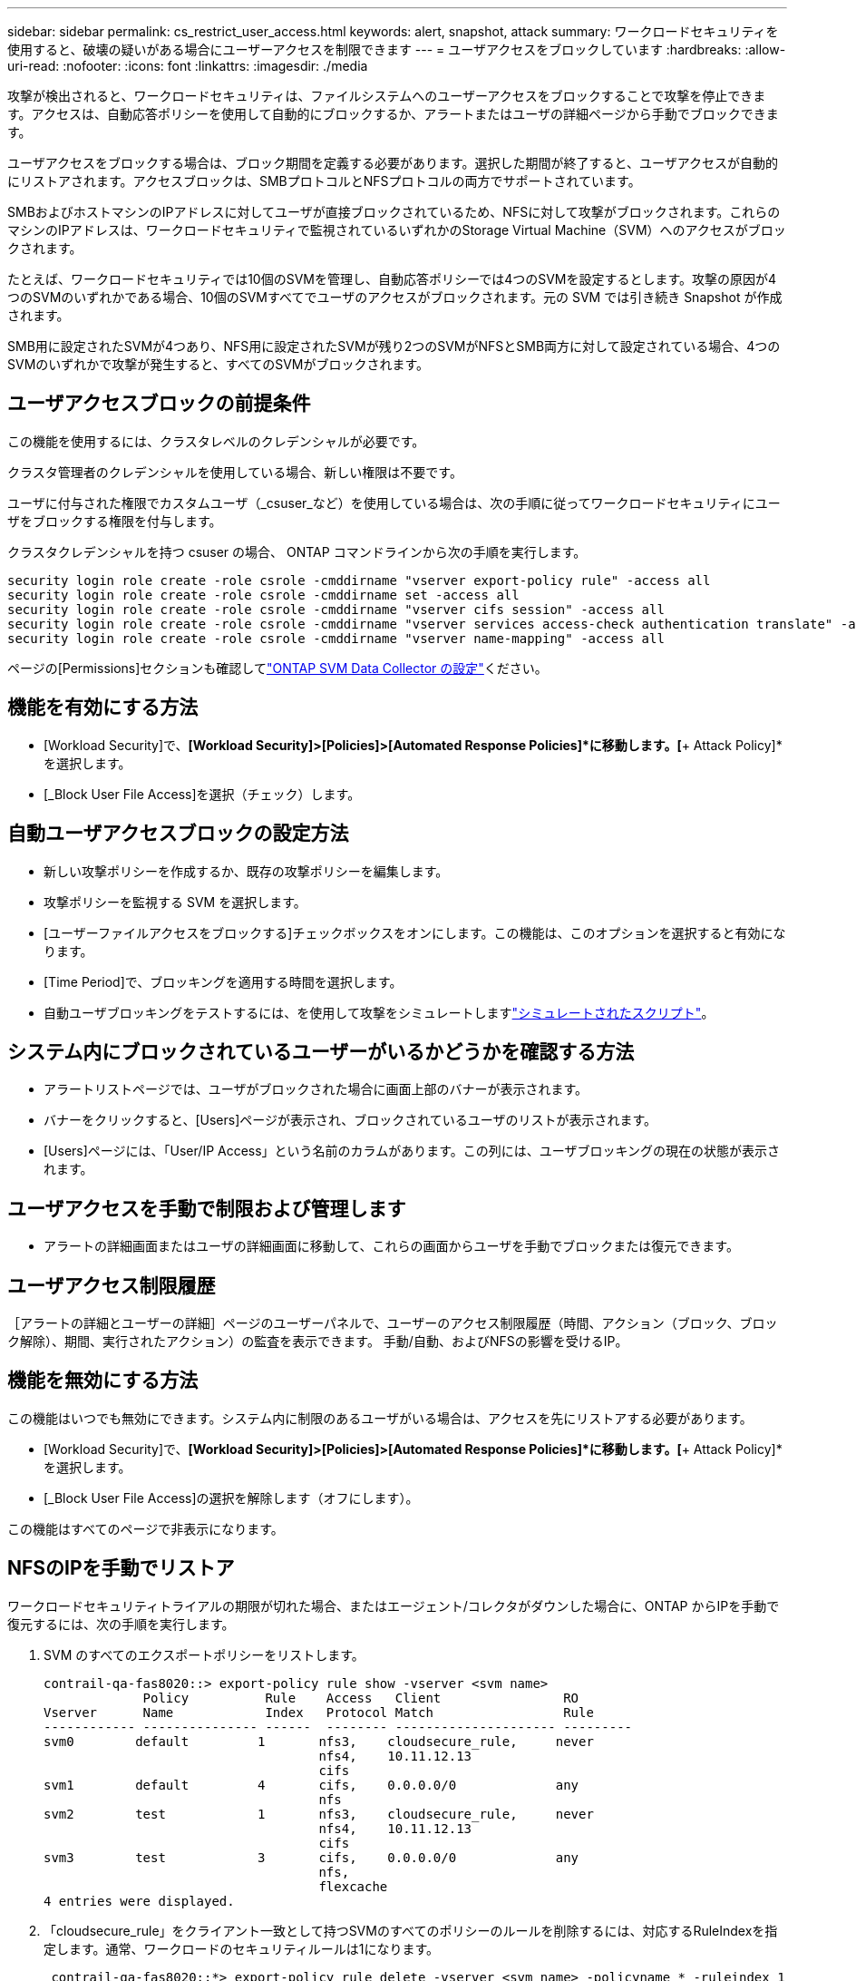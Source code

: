 ---
sidebar: sidebar 
permalink: cs_restrict_user_access.html 
keywords: alert, snapshot,  attack 
summary: ワークロードセキュリティを使用すると、破壊の疑いがある場合にユーザーアクセスを制限できます 
---
= ユーザアクセスをブロックしています
:hardbreaks:
:allow-uri-read: 
:nofooter: 
:icons: font
:linkattrs: 
:imagesdir: ./media


[role="lead"]
攻撃が検出されると、ワークロードセキュリティは、ファイルシステムへのユーザーアクセスをブロックすることで攻撃を停止できます。アクセスは、自動応答ポリシーを使用して自動的にブロックするか、アラートまたはユーザの詳細ページから手動でブロックできます。

ユーザアクセスをブロックする場合は、ブロック期間を定義する必要があります。選択した期間が終了すると、ユーザアクセスが自動的にリストアされます。アクセスブロックは、SMBプロトコルとNFSプロトコルの両方でサポートされています。

SMBおよびホストマシンのIPアドレスに対してユーザが直接ブロックされているため、NFSに対して攻撃がブロックされます。これらのマシンのIPアドレスは、ワークロードセキュリティで監視されているいずれかのStorage Virtual Machine（SVM）へのアクセスがブロックされます。

たとえば、ワークロードセキュリティでは10個のSVMを管理し、自動応答ポリシーでは4つのSVMを設定するとします。攻撃の原因が4つのSVMのいずれかである場合、10個のSVMすべてでユーザのアクセスがブロックされます。元の SVM では引き続き Snapshot が作成されます。

SMB用に設定されたSVMが4つあり、NFS用に設定されたSVMが残り2つのSVMがNFSとSMB両方に対して設定されている場合、4つのSVMのいずれかで攻撃が発生すると、すべてのSVMがブロックされます。



== ユーザアクセスブロックの前提条件

この機能を使用するには、クラスタレベルのクレデンシャルが必要です。

クラスタ管理者のクレデンシャルを使用している場合、新しい権限は不要です。

ユーザに付与された権限でカスタムユーザ（_csuser_など）を使用している場合は、次の手順に従ってワークロードセキュリティにユーザをブロックする権限を付与します。

クラスタクレデンシャルを持つ csuser の場合、 ONTAP コマンドラインから次の手順を実行します。

....
security login role create -role csrole -cmddirname "vserver export-policy rule" -access all
security login role create -role csrole -cmddirname set -access all
security login role create -role csrole -cmddirname "vserver cifs session" -access all
security login role create -role csrole -cmddirname "vserver services access-check authentication translate" -access all
security login role create -role csrole -cmddirname "vserver name-mapping" -access all
....
ページの[Permissions]セクションも確認してlink:task_add_collector_svm.html["ONTAP SVM Data Collector の設定"]ください。



== 機能を有効にする方法

* [Workload Security]で、*[Workload Security]>[Policies]>[Automated Response Policies]*に移動します。[*+ Attack Policy]*を選択します。
* [_Block User File Access]を選択（チェック）します。




== 自動ユーザアクセスブロックの設定方法

* 新しい攻撃ポリシーを作成するか、既存の攻撃ポリシーを編集します。
* 攻撃ポリシーを監視する SVM を選択します。
* [ユーザーファイルアクセスをブロックする]チェックボックスをオンにします。この機能は、このオプションを選択すると有効になります。
* [Time Period]で、ブロッキングを適用する時間を選択します。
* 自動ユーザブロッキングをテストするには、を使用して攻撃をシミュレートしますlink:concept_cs_attack_simulator.html["シミュレートされたスクリプト"]。




== システム内にブロックされているユーザーがいるかどうかを確認する方法

* アラートリストページでは、ユーザがブロックされた場合に画面上部のバナーが表示されます。
* バナーをクリックすると、[Users]ページが表示され、ブロックされているユーザのリストが表示されます。
* [Users]ページには、「User/IP Access」という名前のカラムがあります。この列には、ユーザブロッキングの現在の状態が表示されます。




== ユーザアクセスを手動で制限および管理します

* アラートの詳細画面またはユーザの詳細画面に移動して、これらの画面からユーザを手動でブロックまたは復元できます。




== ユーザアクセス制限履歴

［アラートの詳細とユーザーの詳細］ページのユーザーパネルで、ユーザーのアクセス制限履歴（時間、アクション（ブロック、ブロック解除）、期間、実行されたアクション）の監査を表示できます。 手動/自動、およびNFSの影響を受けるIP。



== 機能を無効にする方法

この機能はいつでも無効にできます。システム内に制限のあるユーザがいる場合は、アクセスを先にリストアする必要があります。

* [Workload Security]で、*[Workload Security]>[Policies]>[Automated Response Policies]*に移動します。[*+ Attack Policy]*を選択します。
* [_Block User File Access]の選択を解除します（オフにします）。


この機能はすべてのページで非表示になります。



== NFSのIPを手動でリストア

ワークロードセキュリティトライアルの期限が切れた場合、またはエージェント/コレクタがダウンした場合に、ONTAP からIPを手動で復元するには、次の手順を実行します。

. SVM のすべてのエクスポートポリシーをリストします。
+
....
contrail-qa-fas8020::> export-policy rule show -vserver <svm name>
             Policy          Rule    Access   Client                RO
Vserver      Name            Index   Protocol Match                 Rule
------------ --------------- ------  -------- --------------------- ---------
svm0        default         1       nfs3,    cloudsecure_rule,     never
                                    nfs4,    10.11.12.13
                                    cifs
svm1        default         4       cifs,    0.0.0.0/0             any
                                    nfs
svm2        test            1       nfs3,    cloudsecure_rule,     never
                                    nfs4,    10.11.12.13
                                    cifs
svm3        test            3       cifs,    0.0.0.0/0             any
                                    nfs,
                                    flexcache
4 entries were displayed.
....
. 「cloudsecure_rule」をクライアント一致として持つSVMのすべてのポリシーのルールを削除するには、対応するRuleIndexを指定します。通常、ワークロードのセキュリティルールは1になります。
+
 contrail-qa-fas8020::*> export-policy rule delete -vserver <svm name> -policyname * -ruleindex 1
. ワークロードセキュリティルールが削除されていることを確認します（確認のためのオプションの手順）。
+
....
contrail-qa-fas8020::*> export-policy rule show -vserver <svm name>
             Policy          Rule    Access   Client                RO
Vserver      Name            Index   Protocol Match                 Rule
------------ --------------- ------  -------- --------------------- ---------
svm0         default         4       cifs,    0.0.0.0/0             any
                                    nfs
svm2         test            3       cifs,    0.0.0.0/0             any
                                    nfs,
                                    flexcache
2 entries were displayed.
....




== SMBのユーザを手動でリストア

ワークロードセキュリティトライアルの期限が切れた場合、またはエージェント/コレクタがダウンした場合に、ONTAP からユーザーを手動で復元するには、次の手順を実行します。

ワークロードセキュリティでブロックされたユーザーのリストは、ユーザーリストページから取得できます。

. cluster_admin_credentialsを使用してONTAP クラスタ（ユーザのブロックを解除する場所）にログインします。（Amazon FSXの場合、FSXクレデンシャルを使用してログインします）。
. 次のコマンドを実行して、すべてのSVMのSMBワークロードセキュリティでブロックされているすべてのユーザを表示します。
+
 vserver name-mapping show -direction win-unix -replacement " "
+
....
Vserver:   <vservername>
Direction: win-unix
Position Hostname         IP Address/Mask
-------- ---------------- ----------------
1       -                 -                   Pattern: CSLAB\\US040
                                         Replacement:
2       -                 -                   Pattern: CSLAB\\US030
                                         Replacement:
2 entries were displayed.
....


上記の出力では、2人のユーザーがドメインCSLABでブロックされました（US030、US040）。

. 上記の出力から位置を特定したら、次のコマンドを実行してユーザーのブロックを解除します。
+
 vserver name-mapping delete -direction win-unix -position <position>
. コマンドを実行して、ユーザがブロックされていないことを確認します。
+
 vserver name-mapping show -direction win-unix -replacement " "


以前にブロックしたユーザに対しては、エントリは表示されません。



== トラブルシューティング

|===
| 問題 | 試してみてください 


| 一部のユーザーは制限されていませんが、攻撃があります。 | 1.SVMのData CollectorとAgentがin_running_stateであることを確認します。Data CollectorとAgentが停止している場合、ワークロードセキュリティはコマンドを送信できません。2.これは、ユーザが以前に使用されていない新しいIPを持つマシンからストレージにアクセスした可能性があるためです。制限は、ユーザがストレージにアクセスする際に使用するホストの IP アドレスを介して行われます。UI （ Alert Details > Access Limitation History for this User > Affected IP ）で、制限されている IP アドレスのリストを確認します。IP が制限された IP と異なるホストからストレージにアクセスしている場合、ユーザは制限されていない IP を介してストレージにアクセスできます。IP が制限されているホストからアクセスしようとすると、ストレージにアクセスできなくなります。 


| [Restrict Access] を手動でクリックすると、「このユーザの IP アドレスはすでに制限されています」というメッセージが表示されます。 | 制限する IP はすでに別のユーザから制限されています。 


| ポリシーを変更できませんでした。理由：このコマンドは許可されていません。 | csuserを使用している場合は、上記のようにユーザに権限が与えられているかどうかを確認します。 


| NFSのユーザ（IPアドレス）ブロックが機能しますが、SMB / CIFSの場合、次のエラーメッセージが表示されます。「SIDからドメイン名への変換に失敗しました。理由タイムアウト：ソケットが確立されていません」 | これは、is_csuser_doesにsshを実行する権限がありません。（クラスタレベルで接続してから、ユーザがsshを実行できることを確認してください）。_csuser_roleには、これらの権限が必要です。 https://docs.netapp.com/us-en/cloudinsights/cs_restrict_user_access.html#prerequisites-for-user-access-blocking[]csuser_に対してクラスタのクレデンシャルを使用する場合は、ONTAPコマンドラインから次の操作を実行します。security login role create -role csrole -cmddirname set -access all security login role create -role csrole -cmddirname "vserver cifs session"-access all security login role create -role csrole csrole csrole -cmddirname " authentication role " vserver access-cmddirname " vserver services -mapping role ONTAP " 


| エラーメッセージ_SID変換に失敗しました。__Reason：255：Error：command failed：not authorized for that commandエラー："access-check" is not a recognized command_、when a user should have been blocked. | これは、_csuser_に正しい権限がない場合に発生する可能性があります。詳細については、を参照してください link:cs_restrict_user_access.html#prerequisites-for-user-access-blocking["ユーザアクセスブロックの前提条件"] 。権限を適用したら、ONTAPデータコレクタとユーザディレクトリデータコレクタを再起動することをお勧めします。必要な権限コマンドを次に示します。---- security login role create -role csrole -cmddirname "vserver export-policy rule"-access all security login role create -role csrole -cmddirname set -access all security login role create -role csrole -cmddirname "vserver cifs session"-access all security login role create -role csrole csrole -cmddirname "vserver services access-check authentication translate"-access role create -role csrole -cmddirname "vserver name-mapping"-access all ---- 
|===
